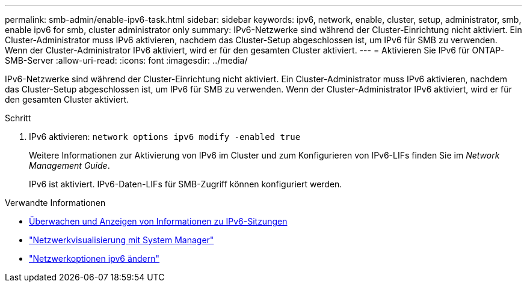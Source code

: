 ---
permalink: smb-admin/enable-ipv6-task.html 
sidebar: sidebar 
keywords: ipv6, network, enable, cluster, setup, administrator, smb, enable ipv6 for smb, cluster administrator only 
summary: IPv6-Netzwerke sind während der Cluster-Einrichtung nicht aktiviert. Ein Cluster-Administrator muss IPv6 aktivieren, nachdem das Cluster-Setup abgeschlossen ist, um IPv6 für SMB zu verwenden. Wenn der Cluster-Administrator IPv6 aktiviert, wird er für den gesamten Cluster aktiviert. 
---
= Aktivieren Sie IPv6 für ONTAP-SMB-Server
:allow-uri-read: 
:icons: font
:imagesdir: ../media/


[role="lead"]
IPv6-Netzwerke sind während der Cluster-Einrichtung nicht aktiviert. Ein Cluster-Administrator muss IPv6 aktivieren, nachdem das Cluster-Setup abgeschlossen ist, um IPv6 für SMB zu verwenden. Wenn der Cluster-Administrator IPv6 aktiviert, wird er für den gesamten Cluster aktiviert.

.Schritt
. IPv6 aktivieren: `network options ipv6 modify -enabled true`
+
Weitere Informationen zur Aktivierung von IPv6 im Cluster und zum Konfigurieren von IPv6-LIFs finden Sie im _Network Management Guide_.

+
IPv6 ist aktiviert. IPv6-Daten-LIFs für SMB-Zugriff können konfiguriert werden.



.Verwandte Informationen
* xref:monitor-display-ipv6-sessions-task.adoc[Überwachen und Anzeigen von Informationen zu IPv6-Sitzungen]
* link:../networking/networking_reference.html["Netzwerkvisualisierung mit System Manager"]
* link:https://docs.netapp.com/us-en/ontap-cli/network-options-ipv6-modify.html["Netzwerkoptionen ipv6 ändern"^]

